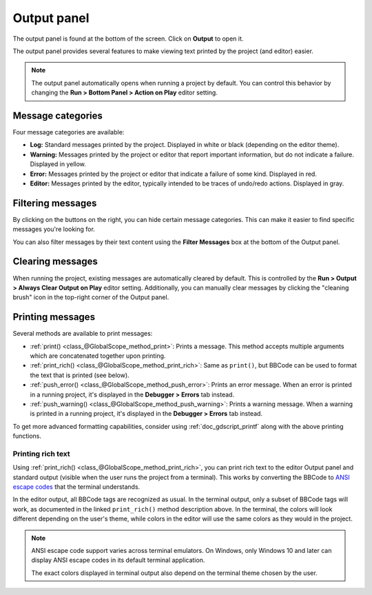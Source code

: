 .. _doc_output_panel:

Output panel
============

The output panel is found at the bottom of the screen. Click on **Output** to open it.

.. image:: img/overview_output.webp

The output panel provides several features to make viewing text printed by the
project (and editor) easier.

.. note::

    The output panel automatically opens when running a project by default.
    You can control this behavior by changing the **Run > Bottom Panel > Action on Play**
    editor setting.

Message categories
------------------

Four message categories are available:

- **Log:** Standard messages printed by the project. Displayed in white or black
  (depending on the editor theme).
- **Warning:** Messages printed by the project or editor that report important
  information, but do not indicate a failure. Displayed in yellow.
- **Error:** Messages printed by the project or editor that indicate a failure
  of some kind. Displayed in red.
- **Editor:** Messages printed by the editor, typically intended to be traces of
  undo/redo actions. Displayed in gray.

Filtering messages
------------------

By clicking on the buttons on the right, you can hide certain message categories.
This can make it easier to find specific messages you're looking for.

You can also filter messages by their text content using the **Filter Messages** box
at the bottom of the Output panel.

Clearing messages
-----------------

When running the project, existing messages are automatically cleared by default. This
is controlled by the **Run > Output > Always Clear Output on Play** editor setting.
Additionally, you can manually clear messages by clicking the "cleaning brush" icon
in the top-right corner of the Output panel.

Printing messages
-----------------

Several methods are available to print messages:

- :ref:`print() <class_@GlobalScope_method_print>`: Prints a message.
  This method accepts multiple arguments which are concatenated together upon printing.
- :ref:`print_rich() <class_@GlobalScope_method_print_rich>`: Same as ``print()``,
  but BBCode can be used to format the text that is printed (see below).
- :ref:`push_error() <class_@GlobalScope_method_push_error>`: Prints an error message.
  When an error is printed in a running project, it's displayed in the **Debugger > Errors**
  tab instead.
- :ref:`push_warning() <class_@GlobalScope_method_push_warning>`: Prints a warning message.
  When a warning is printed in a running project, it's displayed in the **Debugger > Errors**
  tab instead.

To get more advanced formatting capabilities, consider using
:ref:`doc_gdscript_printf` along with the above printing functions.

.. _doc_output_panel_printing_rich_text:

Printing rich text
~~~~~~~~~~~~~~~~~~

Using :ref:`print_rich() <class_@GlobalScope_method_print_rich>`, you can print
rich text to the editor Output panel and standard output (visible when the user
runs the project from a terminal). This works by converting the BBCode to
`ANSI escape codes <https://en.wikipedia.org/wiki/ANSI_escape_code>`__ that the
terminal understands.

In the editor output, all BBCode tags are recognized as usual. In the terminal
output, only a subset of BBCode tags will work, as documented in the linked
``print_rich()`` method description above. In the terminal, the colors will look
different depending on the user's theme, while colors in the editor will use the
same colors as they would in the project.

.. note::

    ANSI escape code support varies across terminal emulators. On Windows, only
    Windows 10 and later can display ANSI escape codes in its default terminal
    application.

    The exact colors displayed in terminal output also depend on the terminal
    theme chosen by the user.

